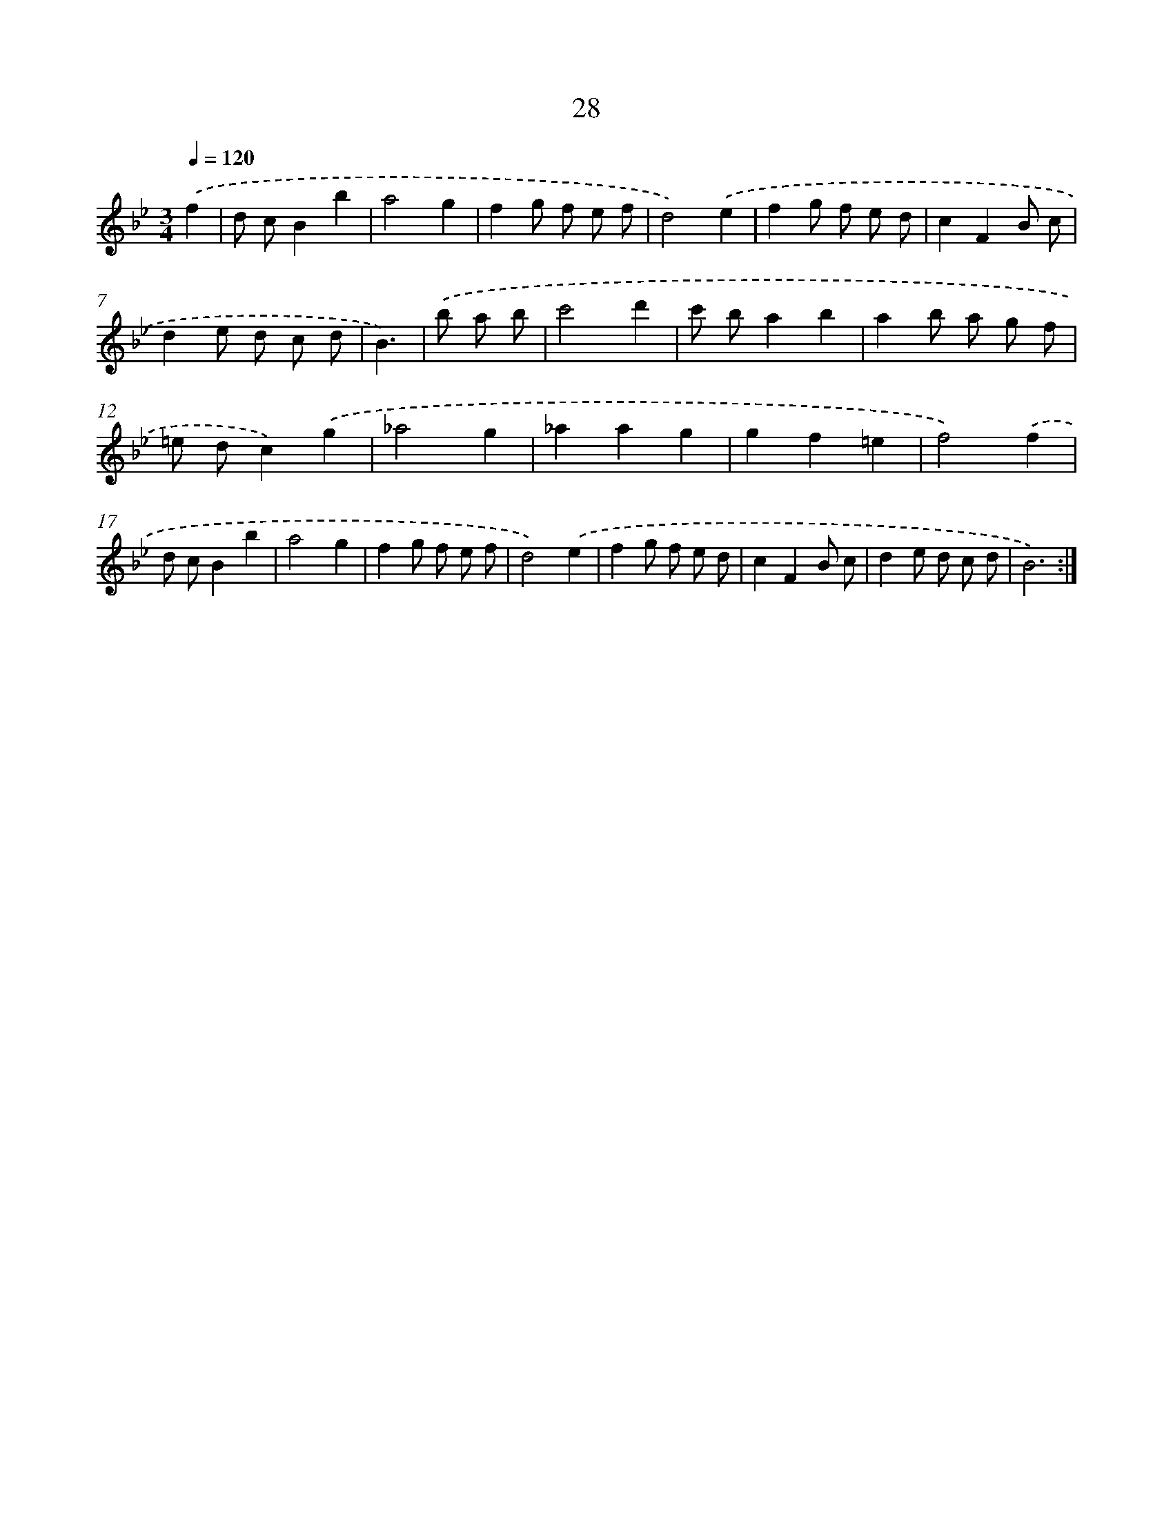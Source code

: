 X: 17338
T: 28
%%abc-version 2.0
%%abcx-abcm2ps-target-version 5.9.1 (29 Sep 2008)
%%abc-creator hum2abc beta
%%abcx-conversion-date 2018/11/01 14:38:12
%%humdrum-veritas 127701206
%%humdrum-veritas-data 1798853818
%%continueall 1
%%barnumbers 0
L: 1/8
M: 3/4
Q: 1/4=120
K: Bb clef=treble
.('f2 [I:setbarnb 1]|
d cB2b2 |
a4g2 |
f2g f e f |
d4).('e2 |
f2g f e d |
c2F2B c |
d2e d c d |
B3) |
.('b a b [I:setbarnb 9]|
c'4d'2 |
c' ba2b2 |
a2b a g f |
=e dc2).('g2 |
_a4g2 |
_a2a2g2 |
g2f2=e2 |
f4).('f2 |
d cB2b2 |
a4g2 |
f2g f e f |
d4).('e2 |
f2g f e d |
c2F2B c |
d2e d c d |
B6) :|]
